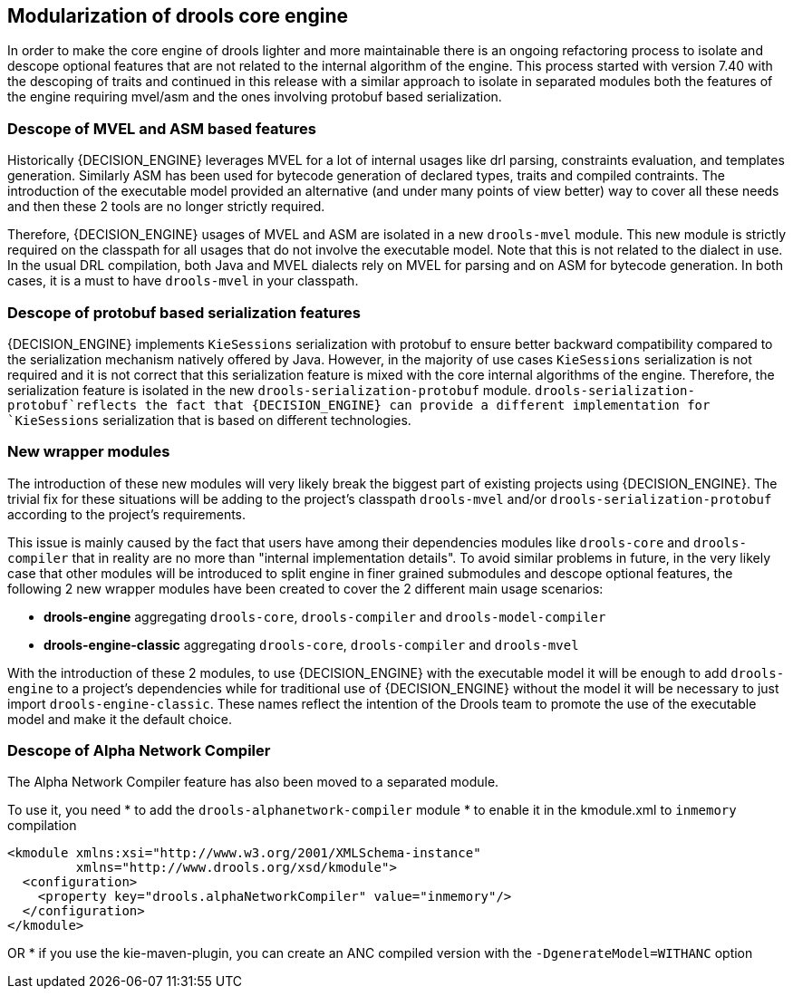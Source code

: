 [id='drools-modularization']

== Modularization of drools core engine

In order to make the core engine of drools lighter and more maintainable there is an ongoing refactoring process to isolate
and descope optional features that are not related to the internal algorithm of the engine. This process started with version
7.40 with the descoping of traits and continued in this release with a similar approach to isolate in separated modules both the
features of the engine requiring mvel/asm and the ones involving protobuf based serialization.

=== Descope of MVEL and ASM based features

Historically {DECISION_ENGINE} leverages MVEL for a lot of internal usages like drl parsing, constraints evaluation, and templates generation.
Similarly ASM has been used for bytecode generation of declared types, traits and compiled contraints. The introduction of the
executable model provided an alternative (and under many points of view better) way to cover all these needs and then these 2
tools are no longer strictly required.

Therefore, {DECISION_ENGINE} usages of MVEL and ASM are isolated in a new `drools-mvel` module. This new module is strictly required on the
classpath for all usages that do not involve the executable model. Note that this is not related to the dialect in use. In the usual DRL
compilation, both Java and MVEL dialects rely on MVEL for parsing and on ASM for bytecode generation. In both cases, it is a must to
have `drools-mvel` in your classpath.

=== Descope of protobuf based serialization features

{DECISION_ENGINE} implements `KieSessions` serialization with protobuf to ensure better backward compatibility compared to the
serialization mechanism natively offered by Java. However, in the majority of use cases `KieSessions` serialization is not required
and it is not correct that this serialization feature is mixed with the core internal algorithms of the engine. Therefore, the
serialization feature is isolated in the new `drools-serialization-protobuf` module. `drools-serialization-protobuf`reflects
the fact that {DECISION_ENGINE} can provide a different implementation for `KieSessions` serialization that is based on different technologies.

=== New wrapper modules

The introduction of these new modules will very likely break the biggest part of existing projects using {DECISION_ENGINE}. The trivial fix
for these situations will be adding to the project's classpath `drools-mvel` and/or `drools-serialization-protobuf` according to
the project's requirements.

This issue is mainly caused by the fact that users have among their dependencies modules like `drools-core` and `drools-compiler`
that in reality are no more than "internal implementation details". To avoid similar problems in future, in the very likely case
that other modules will be introduced to split engine in finer grained submodules and descope optional features, the following 2
new wrapper modules have been created to cover the 2 different main usage scenarios:

* *drools-engine* aggregating `drools-core`, `drools-compiler` and `drools-model-compiler`
* *drools-engine-classic* aggregating `drools-core`, `drools-compiler` and `drools-mvel`

With the introduction of these 2 modules, to use {DECISION_ENGINE} with the executable model it will be enough to add `drools-engine` to a
project's dependencies while for traditional use of {DECISION_ENGINE} without the model it will be necessary to just import `drools-engine-classic`.
These names reflect the intention of the Drools team to promote the use of the executable model and make it the default choice.

=== Descope of Alpha Network Compiler

The Alpha Network Compiler feature has also been moved to a separated module.

To use it, you need
* to add the `drools-alphanetwork-compiler` module
* to enable it in the kmodule.xml to `inmemory` compilation

----
<kmodule xmlns:xsi="http://www.w3.org/2001/XMLSchema-instance"
         xmlns="http://www.drools.org/xsd/kmodule">
  <configuration>
    <property key="drools.alphaNetworkCompiler" value="inmemory"/>
  </configuration>
</kmodule>
----

OR
* if you use the kie-maven-plugin, you can create an ANC compiled version with the `-DgenerateModel=WITHANC` option

